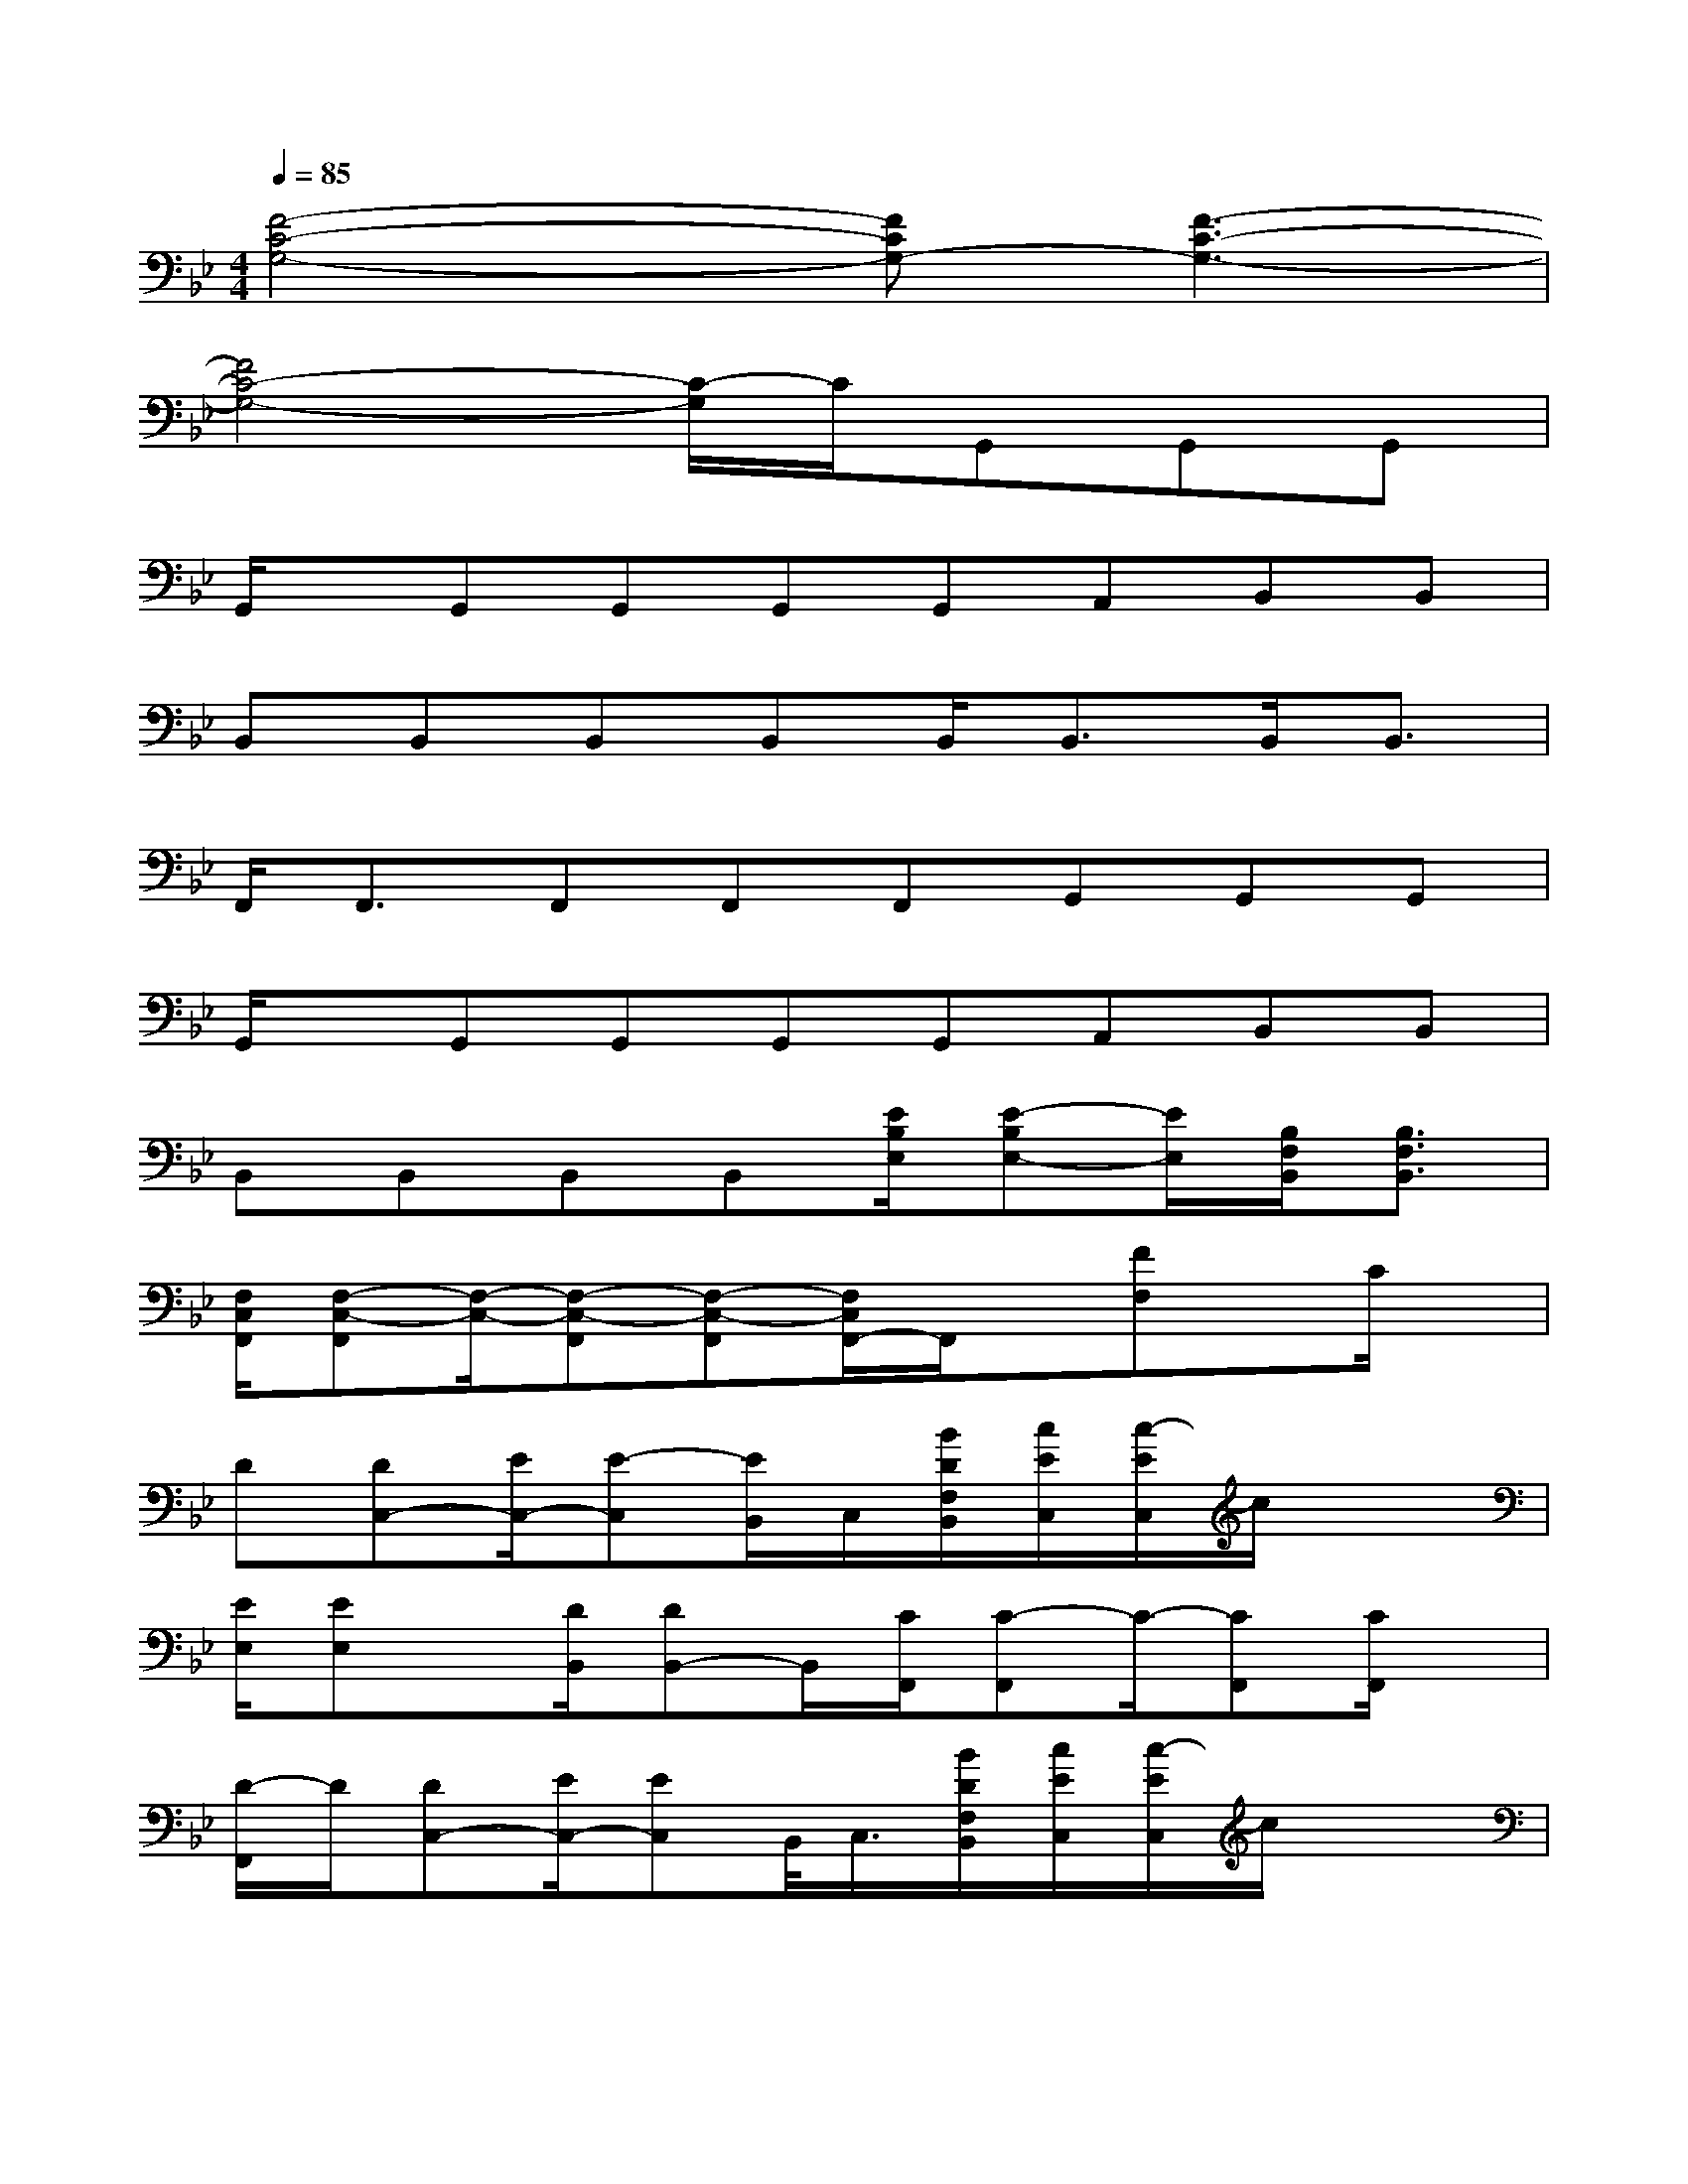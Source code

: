 X:1
T:
M:4/4
L:1/8
Q:1/4=85
K:Bb%2flats
V:1
[F4-C4-G,4-][FCG,-][F3-C3-G,3-]|
[F4C4-G,4-][C/2-G,/2]C/2G,,G,,G,,|
G,,/2x/2G,,G,,G,,G,,A,,B,,B,,|
B,,B,,B,,B,,B,,<B,,B,,<B,,|
F,,<F,,F,,F,,F,,G,,G,,G,,|
G,,/2x/2G,,G,,G,,G,,A,,B,,B,,|
B,,B,,B,,B,,[E/2B,/2E,/2][E-B,E,-][E/2E,/2][B,/2F,/2B,,/2][B,3/2F,3/2B,,3/2]|
[F,/2C,/2F,,/2][F,-C,-F,,][F,/2-C,/2-][F,-C,-F,,][F,-C,-F,,][F,/2C,/2F,,/2-]F,,/2x/2[FF,]x/2C/2x/2|
D[DC,-][E/2C,/2-][E-C,][E/2B,,/2]C,/2[B/2D/2F,/2B,,/2][c/2E/2C,/2][c/2-E/2C,/2]c/2x3/2|
[E/2E,/2][EE,]x/2[D/2B,,/2][DB,,-]B,,/2[C/2F,,/2][C-F,,]C/2-[CF,,][C/2F,,/2]x/2|
[D/2-F,,/2]D/2[DC,-][E/2C,/2-][EC,]B,,/2<C,/2[B/2D/2F,/2B,,/2][c/2E/2C,/2][c/2-E/2C,/2]c/2x3/2|
[B/2G/2E/2E,/2][BG-EE,-][G/2E,/2][B/2F/2D/2B,,/2][BFDB,,-]B,,/2[A/2F/2C/2F,,/2][A-F-C-F,,][A/2-F/2-C/2-][AFCF,,][C/2F,,/2]x/2|
[D/2-F,,/2]D/2[DC,-][E/2C,/2-][EC,]B,,/2C,/2[B/2D/2F,/2B,,/2][c/2E/2C,/2][c/2-E/2-C,/2][c/2E/2]x3/2|
[E/2E,/2][EE,]x/2[D/2B,,/2][DB,,]x/2[C/2F,,/2][C-F,,]C/2-[CF,,][C/2F,,/2]x/2|
[D/2-F,,/2]D/2[DC,-][E/2C,/2-][EC,]B,,/2C,/2[B/2D/2F,/2B,,/2][c/2E/2C,/2][c/2-E/2C,/2]c/2x3/2|
[B/2G/2E/2E,/2][BG-EE,-][G/2E,/2][B/2F/2D/2B,,/2][BFDB,,-]B,,/2[A/2F/2C/2F,,/2][A3-F3-C3-F,,3-][A/2-F/2-C/2-F,,/2-]